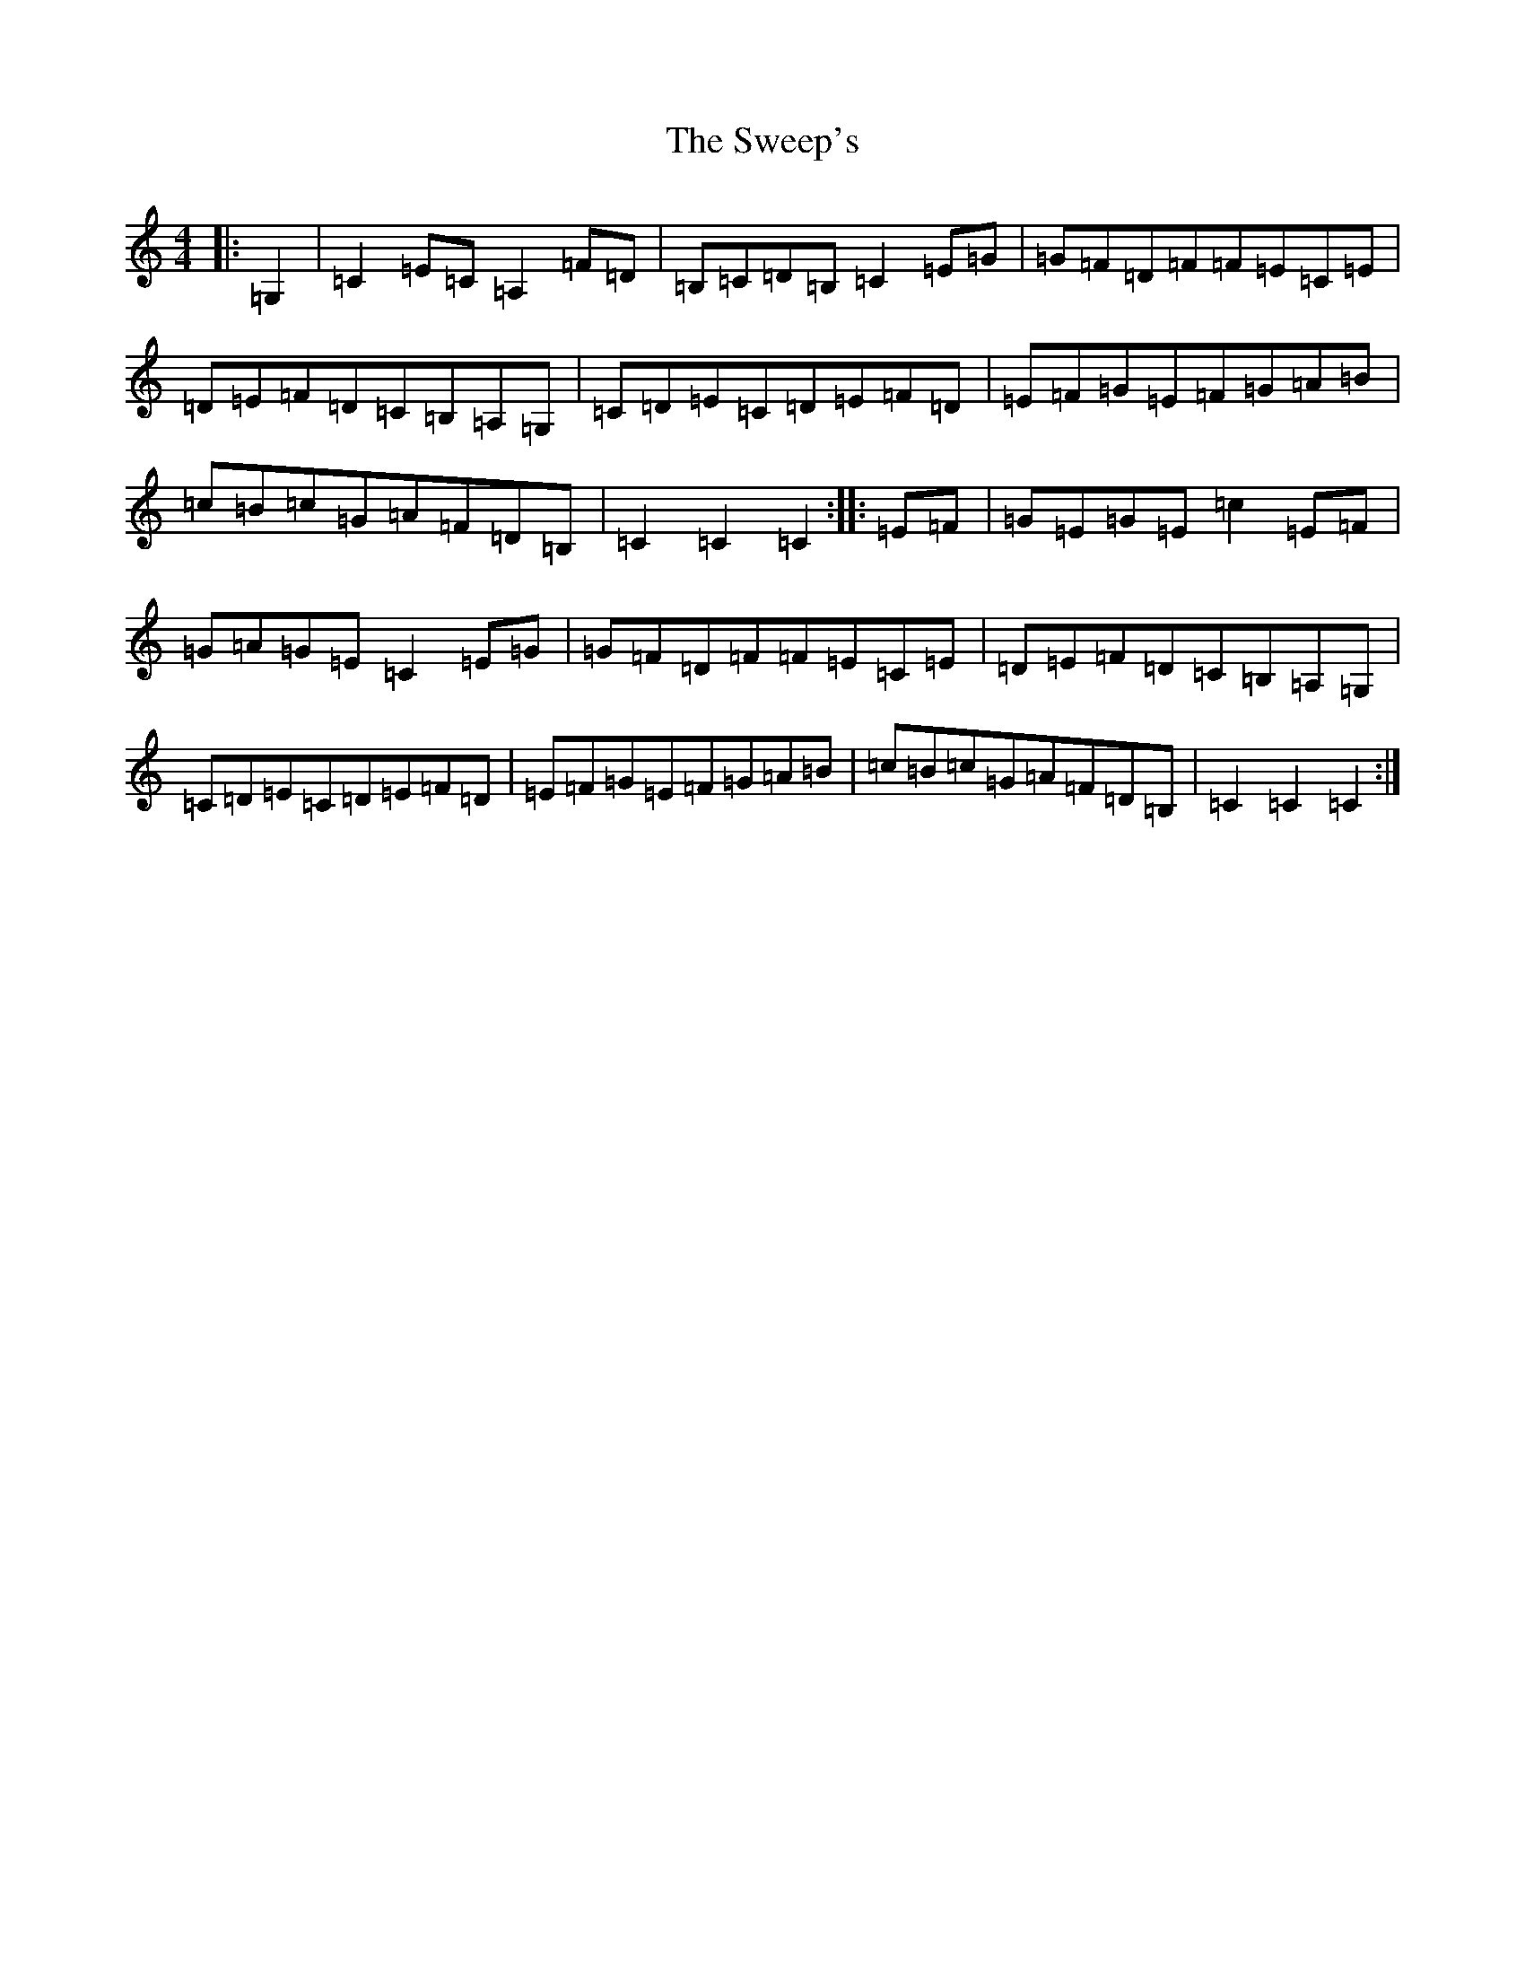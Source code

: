 X: 20537
T: Sweep's, The
S: https://thesession.org/tunes/10490#setting10490
Z: G Major
R: hornpipe
M: 4/4
L: 1/8
K: C Major
|:=G,2|=C2=E=C=A,2=F=D|=B,=C=D=B,=C2=E=G|=G=F=D=F=F=E=C=E|=D=E=F=D=C=B,=A,=G,|=C=D=E=C=D=E=F=D|=E=F=G=E=F=G=A=B|=c=B=c=G=A=F=D=B,|=C2=C2=C2:||:=E=F|=G=E=G=E=c2=E=F|=G=A=G=E=C2=E=G|=G=F=D=F=F=E=C=E|=D=E=F=D=C=B,=A,=G,|=C=D=E=C=D=E=F=D|=E=F=G=E=F=G=A=B|=c=B=c=G=A=F=D=B,|=C2=C2=C2:|